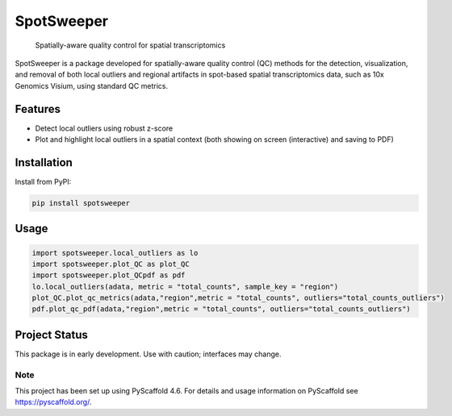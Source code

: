 .. These are examples of badges you might want to add to your README:
   please update the URLs accordingly

    .. image:: https://api.cirrus-ci.com/github/<USER>/spotsweeper_py.svg?branch=main
        :alt: Built Status
        :target: https://cirrus-ci.com/github/<USER>/spotsweeper_py
    .. image:: https://readthedocs.org/projects/spotsweeper_py/badge/?version=latest
        :alt: ReadTheDocs
        :target: https://spotsweeper_py.readthedocs.io/en/stable/
    .. image:: https://img.shields.io/coveralls/github/<USER>/spotsweeper_py/main.svg
        :alt: Coveralls
        :target: https://coveralls.io/r/<USER>/spotsweeper_py
    .. image:: https://img.shields.io/pypi/v/spotsweeper_py.svg
        :alt: PyPI-Server
        :target: https://pypi.org/project/spotsweeper_py/
    .. image:: https://img.shields.io/conda/vn/conda-forge/spotsweeper_py.svg
        :alt: Conda-Forge
        :target: https://anaconda.org/conda-forge/spotsweeper_py
    .. image:: https://pepy.tech/badge/spotsweeper_py/month
        :alt: Monthly Downloads
        :target: https://pepy.tech/project/spotsweeper_py
    .. image:: https://img.shields.io/twitter/url/http/shields.io.svg?style=social&label=Twitter
        :alt: Twitter
        :target: https://twitter.com/spotsweeper_py

    .. image:: https://img.shields.io/badge/-PyScaffold-005CA0?logo=pyscaffold
        :alt: Project generated with PyScaffold
        :target: https://pyscaffold.org/


==============
SpotSweeper
==============


    Spatially-aware quality control for spatial transcriptomics


SpotSweeper is a package developed for spatially-aware quality control (QC) methods for the detection, visualization, and removal of both local outliers and regional artifacts in spot-based spatial transcriptomics data, such as 10x Genomics Visium, using standard QC metrics.

Features
--------
- Detect local outliers using robust z-score
- Plot and highlight local outliers in a spatial context (both showing on screen (interactive) and saving to PDF)

Installation
------------

Install from PyPI:

.. code-block:: bash

    pip install spotsweeper

Usage
-----

.. code-block:: python

    import spotsweeper.local_outliers as lo 
    import spotsweeper.plot_QC as plot_QC
    import spotsweeper.plot_QCpdf as pdf
    lo.local_outliers(adata, metric = "total_counts", sample_key = "region")
    plot_QC.plot_qc_metrics(adata,"region",metric = "total_counts", outliers="total_counts_outliers")
    pdf.plot_qc_pdf(adata,"region",metric = "total_counts", outliers="total_counts_outliers")

Project Status
--------------

This package is in early development. Use with caution; interfaces may change. 

.. _pyscaffold-notes:

Note
====

This project has been set up using PyScaffold 4.6. For details and usage
information on PyScaffold see https://pyscaffold.org/.
